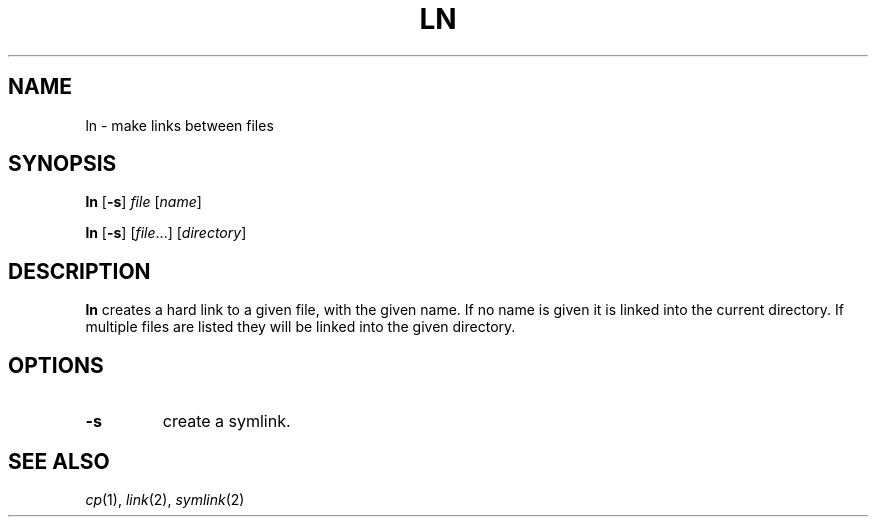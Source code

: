 .TH LN 1 sbase\-VERSION
.SH NAME
ln \- make links between files
.SH SYNOPSIS
.B ln
.RB [ \-s ]
.I file
.RI [ name ]
.P
.B ln
.RB [ \-s ]
.RI [ file ...]
.RI [ directory ]
.SH DESCRIPTION
.B ln
creates a hard link to a given file, with the given name.  If no name is given
it is linked into the current directory.  If multiple files are listed they will
be linked into the given directory.
.SH OPTIONS
.TP
.B \-s
create a symlink.
.SH SEE ALSO
.IR cp (1),
.IR link (2),
.IR symlink (2)

